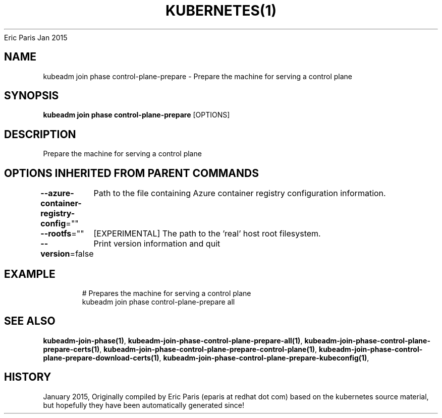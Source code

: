.nh
.TH KUBERNETES(1) kubernetes User Manuals
Eric Paris
Jan 2015

.SH NAME
.PP
kubeadm join phase control\-plane\-prepare \- Prepare the machine for serving a control plane


.SH SYNOPSIS
.PP
\fBkubeadm join phase control\-plane\-prepare\fP [OPTIONS]


.SH DESCRIPTION
.PP
Prepare the machine for serving a control plane


.SH OPTIONS INHERITED FROM PARENT COMMANDS
.PP
\fB\-\-azure\-container\-registry\-config\fP=""
	Path to the file containing Azure container registry configuration information.

.PP
\fB\-\-rootfs\fP=""
	[EXPERIMENTAL] The path to the 'real' host root filesystem.

.PP
\fB\-\-version\fP=false
	Print version information and quit


.SH EXAMPLE
.PP
.RS

.nf
  # Prepares the machine for serving a control plane
  kubeadm join phase control\-plane\-prepare all

.fi
.RE


.SH SEE ALSO
.PP
\fBkubeadm\-join\-phase(1)\fP, \fBkubeadm\-join\-phase\-control\-plane\-prepare\-all(1)\fP, \fBkubeadm\-join\-phase\-control\-plane\-prepare\-certs(1)\fP, \fBkubeadm\-join\-phase\-control\-plane\-prepare\-control\-plane(1)\fP, \fBkubeadm\-join\-phase\-control\-plane\-prepare\-download\-certs(1)\fP, \fBkubeadm\-join\-phase\-control\-plane\-prepare\-kubeconfig(1)\fP,


.SH HISTORY
.PP
January 2015, Originally compiled by Eric Paris (eparis at redhat dot com) based on the kubernetes source material, but hopefully they have been automatically generated since!
